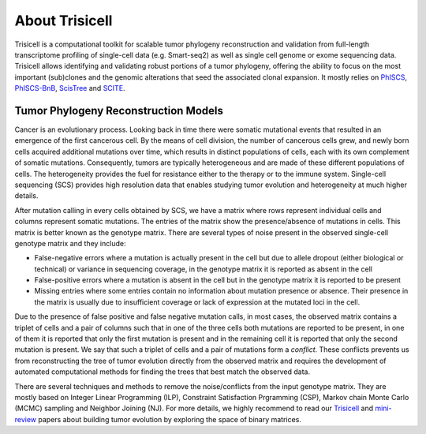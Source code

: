 About Trisicell
---------------
Trisicell is a computational toolkit for scalable tumor phylogeny reconstruction and validation from full-length transcriptome profiling of single-cell data (e.g. Smart-seq2) as well as single cell genome or exome sequencing data. Trisicell allows identifying and validating robust portions of a tumor phylogeny, offering the ability to focus on the most important (sub)clones and the genomic alterations that seed the associated clonal expansion. It mostly relies on `PhISCS <http://doi.org/10.1101/gr.234435.118>`_, `PhISCS-BnB <https://doi.org/10.1093/bioinformatics/btaa464>`_, `ScisTree  <https://doi.org/10.1093/bioinformatics/btz676>`_ and `SCITE <https://doi.org/10.1186/s13059-016-0936-x>`_.


Tumor Phylogeny Reconstruction Models
~~~~~~~~~~~~~~~~~~~~~~~~~~~~~~~~~~~~~
Cancer is an evolutionary process. Looking back in time there were somatic mutational events that resulted in an emergence of the first cancerous cell. By the means of cell division, the number of cancerous cells grew, and newly born cells acquired additional mutations over time, which results in distinct populations of cells, each with its own complement of somatic mutations. Consequently, tumors are typically heterogeneous and are made of these different populations of cells. The heterogeneity provides the fuel for resistance either to the therapy or to the immune system. Single-cell sequencing (SCS) provides high resolution data that enables studying tumor evolution and heterogeneity at much higher details.

.. image:: _static/images/evolution.png
    :align: center
    :alt: Cancer Evolution

After mutation calling in every cells obtained by SCS, we have a matrix where rows represent individual cells and columns represent somatic mutations. The entries of the matrix show the presence/absence of mutations in cells. This matrix is better known as the genotype matrix. There are several types of noise present in the observed single-cell genotype matrix and they include:

* False-negative errors where a mutation is actually present in the cell but due to allele dropout (either biological or technical) or variance in sequencing coverage, in the genotype matrix it is reported as absent in the cell
* False-positive errors where a mutation is absent in the cell but in the genotype matrix it is reported to be present 
* Missing entries where some entries contain no information about mutation presence or absence. Their presence in the matrix is usually due to insufficient coverage or lack of expression at the mutated loci in the cell.

Due to the presence of false positive and false negative mutation calls, in most cases, the observed matrix contains a triplet of cells and a pair of columns such that in one of the three cells both mutations are reported to be present, in one of them it is reported that only the first mutation is present and in the remaining cell it is reported that only the second mutation is present. We say that such a triplet of cells and a pair of mutations form a *conflict*. These conflicts prevents us from reconstructing the tree of tumor evolution directly from the observed matrix and requires the development of automated computational methods for finding the trees that best match the observed data.

There are several techniques and methods to remove the noise/conflicts from the input genotype matrix. They are mostly based on Integer Linear Programming (ILP), Constraint Satisfaction Prgramming (CSP), Markov chain Monte Carlo (MCMC) sampling and Neighbor Joining (NJ). For more details, we highly recommend to read our `Trisicell <https://doi.org/>`_ and `mini-review <https://doi.org/10.1101/2020.07.15.204081>`_ papers about building tumor evolution by exploring the space of binary matrices.
